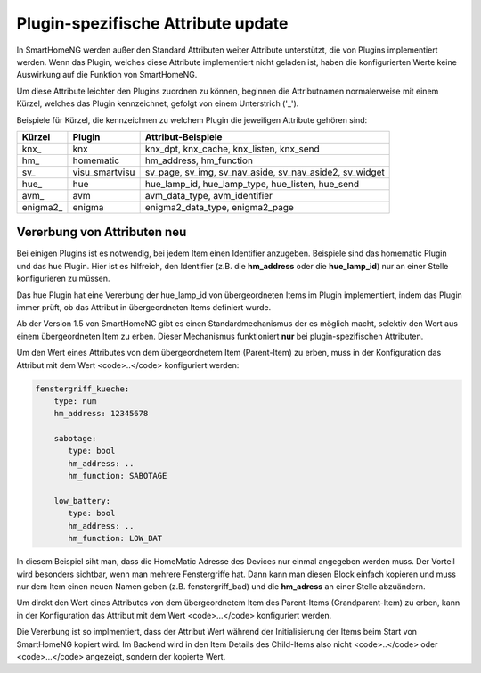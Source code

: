 
.. index:: Items; plugin-spezifische Attribute
.. index:: plugin-spezifische Attribute

.. role:: bluesup

Plugin-spezifische Attribute :bluesup:`update`
==============================================


In SmartHomeNG werden außer den Standard Attributen weiter Attribute unterstützt, die von Plugins
implementiert werden. Wenn das Plugin, welches diese Attribute implementiert nicht geladen ist,
haben die konfigurierten Werte keine Auswirkung auf die Funktion von SmartHomeNG.

Um diese Attribute leichter den Plugins zuordnen zu können, beginnen die
Attributnamen normalerweise mit einem Kürzel, welches das Plugin kennzeichnet, gefolgt von einem
Unterstrich ('_').

Beispiele für Kürzel, die kennzeichnen zu welchem Plugin die jeweiligen Attribute gehören sind:

+-----------------+------------------+-----------------------------------------------------------+
| **Kürzel**      | **Plugin**       | **Attribut-Beispiele**                                    |
+-----------------+------------------+-----------------------------------------------------------+
| knx\_           | knx              | knx_dpt, knx_cache, knx_listen, knx_send                  |
+-----------------+------------------+-----------------------------------------------------------+
| hm\_            | homematic        | hm_address, hm_function                                   |
+-----------------+------------------+-----------------------------------------------------------+
| sv\_            | visu_smartvisu   | sv_page, sv_img, sv_nav_aside, sv_nav_aside2, sv_widget   |
+-----------------+------------------+-----------------------------------------------------------+
| hue\_           | hue              | hue_lamp_id, hue_lamp_type, hue_listen, hue_send          |
+-----------------+------------------+-----------------------------------------------------------+
| avm\_           | avm              | avm_data_type, avm_identifier                             |
+-----------------+------------------+-----------------------------------------------------------+
| enigma2\_       | enigma           | enigma2_data_type, enigma2_page                           |
+-----------------+------------------+-----------------------------------------------------------+


.. index:: Vererbung von Attributen
.. role:: redsup

Vererbung von Attributen :redsup:`neu`
--------------------------------------

Bei einigen Plugins ist es notwendig, bei jedem Item einen Identifier anzugeben. Beispiele sind das
homematic Plugin und das hue Plugin. Hier ist es hilfreich, den Identifier (z.B. die **hm_address**
oder die **hue_lamp_id**) nur an einer Stelle konfigurieren zu müssen.

Das hue Plugin hat eine Vererbung der hue_lamp_id von übergeordneten Items im Plugin implementiert,
indem das Plugin immer prüft, ob das Attribut in übergeordneten Items definiert wurde.

Ab der Version 1.5 von SmartHomeNG gibt es einen Standardmechanismus der es möglich macht, selektiv
den Wert aus einem übergeordneten Item zu erben. Dieser Mechanismus funktioniert **nur** bei
plugin-spezifischen Attributen.

Um den Wert eines Attributes von dem übergeordnetem Item (Parent-Item) zu erben, muss in der
Konfiguration das Attribut mit dem Wert <code>..</code> konfiguriert werden:

.. code-block:: yaml

   fenstergriff_kueche:
       type: num
       hm_address: 12345678

       sabotage:
          type: bool
          hm_address: ..
          hm_function: SABOTAGE

       low_battery:
          type: bool
          hm_address: ..
          hm_function: LOW_BAT


In diesem Beispiel siht man, dass die HomeMatic Adresse des Devices nur einmal angegeben werden muss.
Der Vorteil wird besonders sichtbar, wenn man mehrere Fenstergriffe hat. Dann kann man diesen Block
einfach kopieren und muss nur dem Item einen neuen Namen geben (z.B. fenstergriff_bad) und die
**hm_adress** an einer Stelle abzuändern.

Um direkt den Wert eines Attributes von dem übergeordnetem Item des Parent-Items (Grandparent-Item)
zu erben, kann in der Konfiguration das Attribut mit dem Wert <code>...</code> konfiguriert werden.

Die Vererbung ist so implmentiert, dass der Attribut Wert während der Initialisierung der Items beim
Start von SmartHomeNG kopiert wird. Im Backend wird in den Item Details des Child-Items also nicht
<code>..</code> oder <code>...</code> angezeigt, sondern der kopierte Wert.
